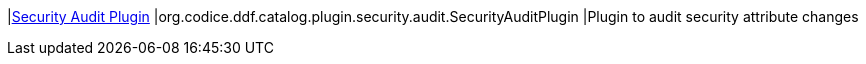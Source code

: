 :type: documentation
:status: published

|<<org.codice.ddf.catalog.plugin.security.audit.SecurityAuditPlugin,Security Audit Plugin>>
|org.codice.ddf.catalog.plugin.security.audit.SecurityAuditPlugin
|Plugin to audit security attribute changes
